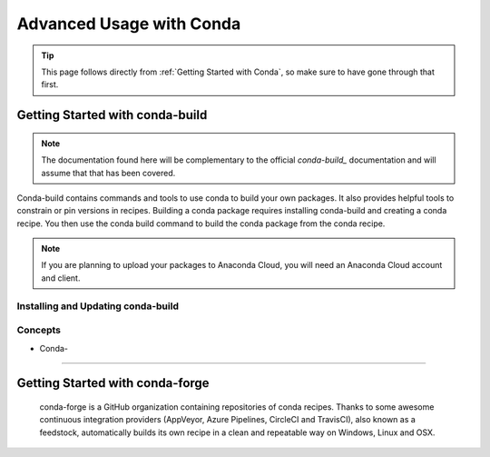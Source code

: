 *************************
Advanced Usage with Conda
*************************

.. tip::
    This page follows directly from :ref:`Getting Started with Conda`, so make
    sure to have gone through that first.

Getting Started with conda-build
################################

.. note::
    The documentation found here will be complementary to the official
    `conda-build_` documentation and will assume that that has been covered.

Conda-build contains commands and tools to use conda to build your own
packages. It also provides helpful tools to constrain or pin versions in
recipes. Building a conda package requires installing conda-build and creating
a conda recipe. You then use the conda build command to build the conda package
from the conda recipe.

.. note::
    If you are planning to upload your packages to Anaconda Cloud, you will
    need an Anaconda Cloud account and client.

Installing and Updating conda-build
***********************************

Concepts
********

- Conda-

********

Getting Started with conda-forge
################################

.. image:: _static/conda-forge-square.png

.. _conda-build: https://docs.conda.io/projects/conda-build/en/latest/

   conda-forge is a GitHub organization containing repositories of conda
   recipes. Thanks to some awesome continuous integration providers (AppVeyor,
   Azure Pipelines, CircleCI and TravisCI), also known as a feedstock,
   automatically builds its own recipe in a clean and repeatable way on
   Windows, Linux and OSX.

